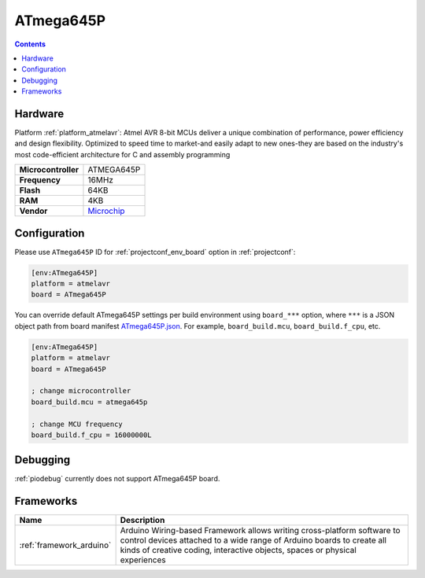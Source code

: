 ..  Copyright (c) 2014-present PlatformIO <contact@platformio.org>
    Licensed under the Apache License, Version 2.0 (the "License");
    you may not use this file except in compliance with the License.
    You may obtain a copy of the License at
       http://www.apache.org/licenses/LICENSE-2.0
    Unless required by applicable law or agreed to in writing, software
    distributed under the License is distributed on an "AS IS" BASIS,
    WITHOUT WARRANTIES OR CONDITIONS OF ANY KIND, either express or implied.
    See the License for the specific language governing permissions and
    limitations under the License.

.. _board_atmelavr_ATmega645P:

ATmega645P
==========

.. contents::

Hardware
--------

Platform :ref:`platform_atmelavr`: Atmel AVR 8-bit MCUs deliver a unique combination of performance, power efficiency and design flexibility. Optimized to speed time to market-and easily adapt to new ones-they are based on the industry's most code-efficient architecture for C and assembly programming

.. list-table::

  * - **Microcontroller**
    - ATMEGA645P
  * - **Frequency**
    - 16MHz
  * - **Flash**
    - 64KB
  * - **RAM**
    - 4KB
  * - **Vendor**
    - `Microchip <https://www.microchip.com/wwwproducts/en/ATmega645P?utm_source=platformio.org&utm_medium=docs>`__


Configuration
-------------

Please use ``ATmega645P`` ID for :ref:`projectconf_env_board` option in :ref:`projectconf`:

.. code-block:: ini

  [env:ATmega645P]
  platform = atmelavr
  board = ATmega645P

You can override default ATmega645P settings per build environment using
``board_***`` option, where ``***`` is a JSON object path from
board manifest `ATmega645P.json <https://github.com/platformio/platform-atmelavr/blob/master/boards/ATmega645P.json>`_. For example,
``board_build.mcu``, ``board_build.f_cpu``, etc.

.. code-block:: ini

  [env:ATmega645P]
  platform = atmelavr
  board = ATmega645P

  ; change microcontroller
  board_build.mcu = atmega645p

  ; change MCU frequency
  board_build.f_cpu = 16000000L

Debugging
---------
:ref:`piodebug` currently does not support ATmega645P board.

Frameworks
----------
.. list-table::
    :header-rows:  1

    * - Name
      - Description

    * - :ref:`framework_arduino`
      - Arduino Wiring-based Framework allows writing cross-platform software to control devices attached to a wide range of Arduino boards to create all kinds of creative coding, interactive objects, spaces or physical experiences